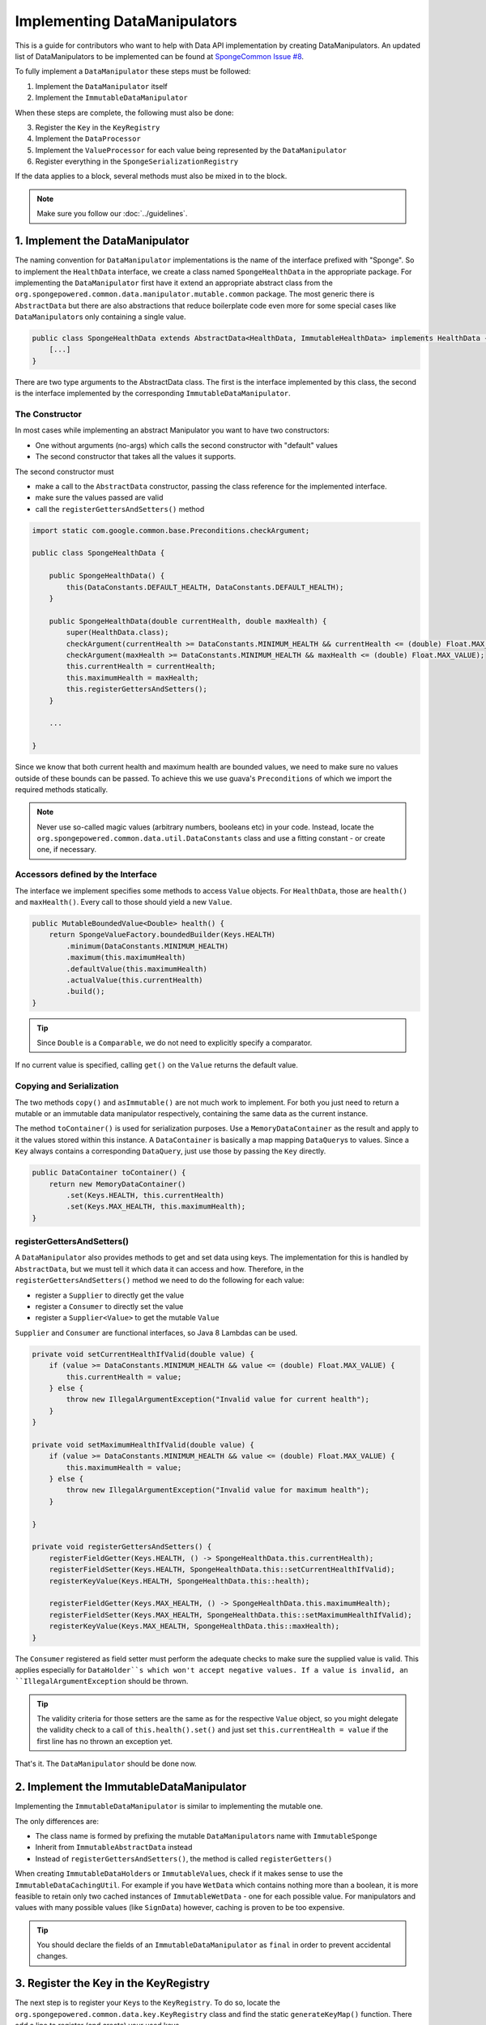 =============================
Implementing DataManipulators
=============================

This is a guide for contributors who want to help with Data API implementation by creating DataManipulators.
An updated list of DataManipulators to be implemented can be found at
`SpongeCommon Issue #8 <https://github.com/SpongePowered/SpongeCommon/issues/8>`_.

To fully implement a ``DataManipulator`` these steps must be followed:

1. Implement the ``DataManipulator`` itself
#. Implement the ``ImmutableDataManipulator``

When these steps are complete, the following must also be done:

3. Register the ``Key`` in the ``KeyRegistry``
#. Implement the ``DataProcessor``
#. Implement the ``ValueProcessor`` for each value being represented by the ``DataManipulator``
#. Register everything in the ``SpongeSerializationRegistry``

If the data applies to a block, several methods must also be mixed in to the block.

.. note::
    Make sure you follow our :doc:`../guidelines`.

1. Implement the DataManipulator
================================

The naming convention for ``DataManipulator`` implementations is the name of the interface prefixed with "Sponge".
So to implement the ``HealthData`` interface, we create a class named ``SpongeHealthData`` in the appropriate package.
For implementing the ``DataManipulator`` first have it extend an appropriate abstract class from the
``org.spongepowered.common.data.manipulator.mutable.common`` package. The most generic there is ``AbstractData``
but there are also abstractions that reduce boilerplate code even more for some special cases like
``DataManipulator``\ s only containing a single value.

.. code-block:: java

    public class SpongeHealthData extends AbstractData<HealthData, ImmutableHealthData> implements HealthData {
        [...]
    }

There are two type arguments to the AbstractData class. The first is the interface implemented by this class, the
second is the interface implemented by the corresponding ``ImmutableDataManipulator``.

The Constructor
~~~~~~~~~~~~~~~

In most cases while implementing an abstract Manipulator you want to have two constructors:

* One without arguments (no-args) which calls the second constructor with "default" values
* The second constructor that takes all the values it supports.

The second constructor must

* make a call to the ``AbstractData`` constructor, passing the class reference for the implemented interface.
* make sure the values passed are valid
* call the ``registerGettersAndSetters()`` method

.. code-block:: java

    import static com.google.common.base.Preconditions.checkArgument;

    public class SpongeHealthData {

        public SpongeHealthData() {
            this(DataConstants.DEFAULT_HEALTH, DataConstants.DEFAULT_HEALTH);
        }

        public SpongeHealthData(double currentHealth, double maxHealth) {
            super(HealthData.class);
            checkArgument(currentHealth >= DataConstants.MINIMUM_HEALTH && currentHealth <= (double) Float.MAX_VALUE);
            checkArgument(maxHealth >= DataConstants.MINIMUM_HEALTH && maxHealth <= (double) Float.MAX_VALUE);
            this.currentHealth = currentHealth;
            this.maximumHealth = maxHealth;
            this.registerGettersAndSetters();
        }

        ...

    }

Since we know that both current health and maximum health are bounded values, we need to make sure no values
outside of these bounds can be passed. To achieve this we use guava's ``Preconditions`` of which we import the
required methods statically.

.. note::

    Never use so-called magic values (arbitrary numbers, booleans etc) in your code. Instead, locate the
    ``org.spongepowered.common.data.util.DataConstants`` class and use a fitting constant - or create one, if
    necessary.

Accessors defined by the Interface
~~~~~~~~~~~~~~~~~~~~~~~~~~~~~~~~~~

The interface we implement specifies some methods to access ``Value`` objects. For ``HealthData``, those are
``health()`` and ``maxHealth()``. Every call to those should yield a new ``Value``.

.. code-block:: java

    public MutableBoundedValue<Double> health() {
        return SpongeValueFactory.boundedBuilder(Keys.HEALTH)
            .minimum(DataConstants.MINIMUM_HEALTH)
            .maximum(this.maximumHealth)
            .defaultValue(this.maximumHealth)
            .actualValue(this.currentHealth)
            .build();
    }

.. tip::

    Since ``Double`` is a ``Comparable``, we do not need to explicitly specify a comparator.

If no current value is specified, calling ``get()`` on the ``Value`` returns the default value.

Copying and Serialization
~~~~~~~~~~~~~~~~~~~~~~~~~

The two methods ``copy()`` and ``asImmutable()`` are not much work to implement. For both you just need to return
a mutable or an immutable data manipulator respectively, containing the same data as the current instance.

The method ``toContainer()`` is used for serialization purposes. Use a ``MemoryDataContainer`` as the result
and apply to it the values stored within this instance. A ``DataContainer`` is basically a map mapping ``DataQuery``\ s
to values. Since a ``Key`` always contains a corresponding ``DataQuery``, just use those by passing the ``Key`` directly.

.. code-block:: java

    public DataContainer toContainer() {
        return new MemoryDataContainer()
            .set(Keys.HEALTH, this.currentHealth)
            .set(Keys.MAX_HEALTH, this.maximumHealth);
    }

registerGettersAndSetters()
~~~~~~~~~~~~~~~~~~~~~~~~~~~

A ``DataManipulator`` also provides methods to get and set data using keys. The implementation for this is handled
by ``AbstractData``, but we must tell it which data it can access and how. Therefore, in the
``registerGettersAndSetters()`` method we need to do the following for each value:

* register a ``Supplier`` to directly get the value
* register a ``Consumer`` to directly set the value
* register a ``Supplier<Value>`` to get the mutable ``Value``

``Supplier`` and ``Consumer`` are functional interfaces, so Java 8 Lambdas can be used.

.. code-block:: java

    private void setCurrentHealthIfValid(double value) {
        if (value >= DataConstants.MINIMUM_HEALTH && value <= (double) Float.MAX_VALUE) {
            this.currentHealth = value;
        } else {
            throw new IllegalArgumentException("Invalid value for current health");
        }
    }

    private void setMaximumHealthIfValid(double value) {
        if (value >= DataConstants.MINIMUM_HEALTH && value <= (double) Float.MAX_VALUE) {
            this.maximumHealth = value;
        } else {
            throw new IllegalArgumentException("Invalid value for maximum health");
        }

    }

    private void registerGettersAndSetters() {
        registerFieldGetter(Keys.HEALTH, () -> SpongeHealthData.this.currentHealth);
        registerFieldSetter(Keys.HEALTH, SpongeHealthData.this::setCurrentHealthIfValid);
        registerKeyValue(Keys.HEALTH, SpongeHealthData.this::health);

        registerFieldGetter(Keys.MAX_HEALTH, () -> SpongeHealthData.this.maximumHealth);
        registerFieldSetter(Keys.MAX_HEALTH, SpongeHealthData.this::setMaximumHealthIfValid);
        registerKeyValue(Keys.MAX_HEALTH, SpongeHealthData.this::maxHealth);
    }

The ``Consumer`` registered as field setter must perform the adequate checks to make sure the supplied value is valid.
This applies especially for ``DataHolder``s which won't accept negative values. If a value is invalid, an
``IllegalArgumentException`` should be thrown.

.. tip::

    The validity criteria for those setters are the same as for the respective ``Value`` object, so you might delegate
    the validity check to a call of ``this.health().set()`` and just set ``this.currentHealth = value`` if the first
    line has no thrown an exception yet.

That's it. The ``DataManipulator`` should be done now.

2. Implement the ImmutableDataManipulator
=========================================

Implementing the ``ImmutableDataManipulator`` is similar to implementing the mutable one.

The only differences are:

* The class name is formed by prefixing the mutable ``DataManipulator``\ s name with ``ImmutableSponge``
* Inherit from ``ImmutableAbstractData`` instead
* Instead of ``registerGettersAndSetters()``, the method is called ``registerGetters()``

When creating ``ImmutableDataHolder``\ s or ``ImmutableValue``\ s, check if it makes sense to use the
``ImmutableDataCachingUtil``. For example if you have ``WetData`` which contains nothing more than a boolean, it
is more feasible to retain only two cached instances of ``ImmutableWetData`` - one for each possible value. For
manipulators and values with many possible values (like ``SignData``) however, caching is proven to be too expensive.

.. tip::

    You should declare the fields of an ``ImmutableDataManipulator`` as ``final`` in order to
    prevent accidental changes.

3. Register the Key in the KeyRegistry
======================================

The next step is to register your ``Key``\ s to the ``KeyRegistry``. To do so, locate the
``org.spongepowered.common.data.key.KeyRegistry`` class and find the static ``generateKeyMap()`` function.
There add a line to register (and create) your used keys.

.. code-block:: java

    keyMap.put("health"), makeSingleKey(Double.class, MutableBoundedValue.class, of("Health")));
    keyMap.put("max_health", makeSingleKey(Double.class, MutableBoundedValue.class, of("MaxHealth")));


The ``keyMap`` maps strings to ``Key``\ s. The string used should be the corresponding constant name from
the ``Keys`` utility class in lowercase. The ``Key`` itself is created by one of the static methods
provided by ``KeyFactory``, in most cases ``makeSingleKey``. ``makeSingleKey`` requires first a class reference
for the underlying data, which in our case is a "Double", then a class reference for the ``Value`` type used.
The third argument is the ``DataQuery`` used for serialization. It is created from the statically imported
``DataQuery.of()`` method accepting a string. This string should also be the constant name, stripped of
underscores and capitalization changed to upper camel case.


4. Implement the DataProcessors
===============================

Next up is the ``DataProcessor``. A ``DataProcessor`` serves as a bridge between our ``DataManipulator`` and
Minecraft's objects. Whenever any data is requested from or offered to ``DataHolders`` that exist in Vanilla
Minecraft, those calls end up being delegated to a ``DataProcessor`` or a ``ValueProcessor``.

For your name, you should use the name of the ``DataManipulator`` interface and append ``Processor``. Thus for ``HealthData`` we create a ``HealthDataProcessor``.

In order to reduce boilerplate code, the ``DataProcessor`` should inherit from the appropriate abstract class in
the ``org.spongepowered.common.data.processor.common`` package. Since health can only be present on certain
entities, we can make use of the ``AbstractEntityDataProcessor`` which is specifically targeted at ``Entities``
based on ``net.minecraft.entity.Entity``. ``AbstractEntitySingleDataProcessor`` would require less
implementation work, but cannot be used as ``HealthData`` contains more than just one value.

.. code-block:: java

    public class HealthDataProcessor extends AbstractEntityDataProcessor<EntityLivingBase, HealthData, ImmutableHealthData> {
        public HealthDataProcessor() {
            super(EntityLivingBase.class);
        }
        [...]
    }

Depending on which abstraction you use, the methods you have to implement may differ greatly, depending on how
much implementation work already could be done in the abstract class. Generally, the methods can be categorized.

.. tip::

    It is possible to create multiple ``DataProcessor``\ s for the same data. If vastly different ``DataHolder``\ s
    should be supported (for example both a ``TileEntity`` and a matching ``ItemStack``), it may be beneficial to
    create one processor for each type of ``DataHolder`` in order to make full use of the provided abstractions.
    Make sure you follow the package structure for items, tileentities and entities.

Validation Methods
~~~~~~~~~~~~~~~~~~

Always return a boolean value. If the method is called ``supports()`` it should perform a general check if the supplied target generally supports the kind of data handled by our ``DataProcessor``.

For our ``HealthDataProcessor`` ``supports()`` is implemented by the ``AbstractEntityDataProcessor``. Per
default, it will return true if the supplied argument is an instance of the class specified when calling the
``super()`` constructor.

Instead, we are required to provide a ``doesDataExist()`` method. Since the abstraction does not know how to
obtain the data, it leaves this function to be implemented. As the name says, the method should check if the data
already exists on the supported target. For the ``HealthDataProcessor``, this always returns true, since every
living entity always has health.

.. code-block:: java

    protected boolean doesDataExist(EntityLivingBase entity) {
        return true;
    }

Setter Methods
~~~~~~~~~~~~~~

A setter method receives a ``DataHolder`` of some sort and some data that should be applied to it, if possible.

The ``DataProcessor`` interface defines a ``set()`` method accepting a ``DataHolder`` and a ``DataManipulator``
which returns a ``DataTransactionResult``. Depending on the abstraction class used, some of the necessary
functionality might already be implemented.

In this case, the ``AbstractEntityDataProcessor`` takes care of most of it and just requires a method to set
some values to return ``true`` if it was successful and ``false`` if it was not. All checks if the
``DataHolder`` supports the ``Data`` is taken care of, the abstract class will just pass a Map mapping each
``Key`` from the ``DataManipulator`` to its value and then construct a ``DataTransactionResult`` depending on
whether the operation was successful or not.

.. code-block:: java

    protected boolean set(EntityLivingBase entity, Map<Key<?>, Object> keyValues) {
        entity.getEntityAttribute(SharedMonsterAttributes.maxHealth)
            .setBaseValue(((Double) keyValues.get(Keys.MAX_HEALTH)).floatValue());
        entity.setHealth(((Double) keyValues.get(Keys.HEALTH)).floatValue());
        return true;
    }

.. tip::

    To understand ``DataTransactionResult`` \ s, check the :doc:`corresponding docs page
    <../../plugin/data/transactions>` and refer to the `DataTransactionBuilder API
    Docs <https://jd.spongepowered.org/index.html?org/spongepowered/api/data/DataTransactionBuilder.html>`_ to
    create one.

.. warning::

    Especially when working with ``ItemStack``\ s it is likely that you will need to deal with ``NBTTagCompound``\ s
    directly. Many NBT keys are already defined as constants in the ``org.spongepowered.common.data.util.NbtDataUtil``
    class. If your required key is not there, you need to add it in order to avoid 'magic values' in the code.

Removal Method
~~~~~~~~~~~~~~

The ``remove()`` method attempts to remove data from the ``DataHolder`` and returns a ``DataTransactionResult``.

Removal is not abstracted in any abstract ``DataProcessor`` as the abstractions have no way of knowing if the data
is always present on a compatible ``DataHolder`` (like ``WetData`` or ``HealthData``) or if it may or may not be present
(like ``LoreData``). If the data is always present, ``remove()`` must always fail. If it may or may not be present,
``remove()`` should remove it. In such cases the ``doesDataExist()`` method should be overridden.

Since a living entity *always* has health, ``HealthData`` is always present and removal therefore not supported.
Therefore we just return ``failNoData()`` and do not override the ``doesDataExist()`` method.

.. code-block:: java

    public DataTransactionResult remove(DataHolder dataHolder) {
        return DataTransactionBuilder.failNoData();
    }


Getter Methods
~~~~~~~~~~~~~~

Getter methods obtain data from a ``DataHolder`` and return an optional ``DataManipulator``. The
``DataProcessor`` interface specifies the methods ``from()`` and ``createFrom()``, the difference being that
``from()`` will return ``Optional.empty()`` if the data holder is compatible, but currently does not contain the
data, while ``createFrom()`` will provide a ``DataManipulator`` holding default values in that case.

Again, ``AbstractEntityDataProcessor`` will provide most of the implementation for this and only requires a
method to get the actual values present on the ``DataHolder``. This method is only called after ``supports()``
and ``doesDataExist()`` both returned true, which means it is run under the assumption that the data is present.

.. warning::

    If the data may not always exist on the target ``DataHolder``, e.g. if the ``remove()`` function may be successful
    (see above), it is imperative that you override the ``doesDataExist()`` method so that it returns ``true``
    if the data is present and ``false`` if it is not.

.. code-block:: java

    protected Map<Key<?>, ?> getValues(EntityLivingBase entity) {
        final double health = entity.getHealth();
        final double maxHealth = entity.getMaxHealth();
        return ImmutableMap.<Key<?>, Object>of(Keys.HEALTH, health, Keys.MAX_HEALTH, maxHealth);
    }

Filler Methods
~~~~~~~~~~~~~~

A filler method is different from a getter method in that it receives a ``DataManipulator`` to fill with values.
These values either come from a ``DataHolder`` or have to be deserialized from a ``DataContainer``. The method
returns ``Optional.empty()`` if the ``DataHolder`` is incompatible.

``AbstractEntityDataProcessor`` already handles filling from ``DataHolders`` by creating a ``DataManipulator``
from the holder and then merging it with the supplied manipulator, but the ``DataContainer`` deserialization it
can not provide.

.. code-block:: java

    public Optional<HealthData> fill(DataContainer container, HealthData healthData) {
        final Optional<Double> health = container.getDouble(Keys.HEALTH.getQuery());
        final Optional<Double> maxHealth = container.getDouble(Keys.MAX_HEALTH.getQuery());
        if (health.isPresent() && maxHealth.isPresent()) {
            healthData.set(Keys.HEALTH, health.get());
            healthData.set(Keys.MAX_HEALTH, maxHealth.get());
            return Optional.of(healthData);
        }
        return Optional.empty();
    }

The ``fill()`` method is to return an ``Optional`` of the altered healthData, if and only if all required data could
be obtained from the ``DataContainer``.

Other Methods
~~~~~~~~~~~~~

Depending on the abstract superclass used, some other methods may be required. For instance,
``AbstractEntityDataProcessor`` needs to create ``DataManipulator`` instances in various points. It can't do this
since it knows neither the implementation class nor the constructor to use. Therefore it utilizes an abstract
function that has to be provided by the final implementation. This does nothing more than create a
``DataManipulator`` with default data.

If you implemented your ``DataManipulator`` as recommended, you can just use the no-args constructor.

.. code-block:: java

    protected HealthData createManipulator() {
        return new SpongeHealthData();
    }


5. Implement the ValueProcessors
================================

Not only a ``DataManipulator`` may be offered to a ``DataHolder``, but also a keyed ``Value`` on its own.
Therefore, you need to provide at least one ``ValueProcessor`` for every ``Key`` present in your
``DataManipulator``. A ``ValueProcessor`` is named after the constant name of its ``Key`` in the ``Keys`` class
in a fashion similar to its ``DataQuery``. The constant name is stripped of underscores, used in upper camel case
and then suffixed with ``ValueProcessor``.

A ``ValueProcessor`` should always inherit from ``AbstractSpongeValueProcessor``, which already will handle a
portion of the ``supports()`` checks based on the type of the ``DataHolder``. For ``Keys.HEALTH``, we'll create
and construct ``HealthValueProcessor`` as follows.

.. code-block:: java

    public class HealthValueProcessor extends AbstractSpongeValueProcessor<EntityLivingBase, Double,
        MutableBoundedValue<Double> {

        public HealthValueProcessor() {
            super(EntityLivingBase.class, Keys.HEALTH);
        }

        [...]
    }

Now the ``AbstractSpongeValueProcessor`` will relieve us of the necessity to check if the value is supported.
It is assumed to be supported if the target ``ValueContainer`` is of the type ``EntityLivingBase``.

.. tip::

    For a more fine-grained control over what ``EntityLivingBase`` objects are supported, the
    ``supports(EntityLivingBase)`` method can be overridden.

Again, most work is done by the abstraction class. We just need to implement two helper methods for creating
a ``Value`` and its immutable counterpart and three methods to get, set and remove data.

.. code-block:: java

    protected MutableBoundedValue<Double> constructValue(Double value) {
        return SpongeValueFactory.boundedBuilder(Keys.HEALTH)
            .minimum(DataConstants.MINIMUM_HEALTH)
            .maximum((double) Float.MAX_VALUE)
            .defaultValue(DataConstants.DEFAULT_HEALTH)
            .actualValue(value)
            .build();
    }

    protected ImmutableValue<Double> constructImmutableValue(Double value) {
        return constructValue(value).asImmutable();
    }



.. code-block:: java

    protected Optional<Double> getVal(EntityLivingBase container) {
        return Optional.of((double) container.getHealth());
    }

Since it is impossible for an ``EntityLivingBase`` to not have health, this method will never return
``Optional.empty()``.

.. code-block:: java

    protected boolean set(EntityLivingBase container, Double value) {
        if (value >= DataConstants.MINIMUM_HEALTH && value <= (double) Float.MAX_VALUE) {
            container.setHealth(value.floatValue());
            return true;
        }
        return false;
    }

The ``set()`` method will return a boolean value indicating whether the value could successfully be set.
This implementation will reject values outside of the bounds used in our value construction methods above.

.. code-block:: java

    public DataTransactionResult removeFrom(ValueContainer<?> container) {
        return DataTransactionBuilder.failNoData();
    }

Since the data is guaranteed to be always present, attempts to remove it will just fail.

6. Register Processors
======================

In order for Sponge to be able to use our manipulators and processors, we need to register them. This is done
in the ``org.spongepowered.common.data.SpongeSerializationRegistry`` class. In the ``setupSerialization`` method
there are two large blocks of registrations to which we add our processors.

DataProcessors
~~~~~~~~~~~~~~

A ``DataProcessor`` is registered alongside the interface and implementation classes of the ``DataManipulator`` it
handles. For every pair of mutable / immutable ``DataManipulator``\ s at least one ``DataProcessor`` must be registered.

.. code-block:: java

    dataRegistry.registerDataProcessorAndImpl(HealthData.class, SpongeHealthData.class,
        ImmutableHealthData.class, ImmutableSpongeHealthData.class,
        new HealthDataProcessor());


ValueProcessors
~~~~~~~~~~~~~~~

Value processors are registered at the bottom of the very same function. For each ``Key`` multiple processors
can be registered by subsequent calls of the ``registerValueProcessor()`` method.

.. code-block:: java

    dataRegistry.registerValueProcessor(Keys.HEALTH, new HealthValueProcessor());
    dataRegistry.registerValueProcessor(Keys.MAX_HEALTH, new MaxHealthValueProcessor());


Implementing Block Data
=======================

Block data is somewhat different from other types of data in that it is implemented by mixing in to the block itself.
There are several methods in ``org.spongepowered.mixin.core.block.MixinBlock`` that must be overridden to implement
data for blocks.

.. code-block:: java
    
    @Mixin(BlockHorizontal.class)
    public abstract class MixinBlockHorizontal extends MixinBlock {

        [...]
    }

``supports()`` should return ``true`` if either the ``ImmutableDataManipulator`` interface is assignable from the
``Class`` passed in as the argument, or the superclass supports it.

.. code-block:: java

    @Override
    public boolean supports(Class<? extends ImmutableDataManipulator<?, ?>> immutable) {
        return super.supports(immutable) || ImmutableDirectionalData.class.isAssignableFrom(immutable);
    }

``getStateWithData()`` should return a new ``BlockState`` with the data from the ``ImmutableDataManipulator`` applied
to it. If the manipulator is not directly supported, the method should delegate to the superclass.

.. code-block:: java

    @Override
    public Optional<BlockState> getStateWithData(IBlockState blockState, ImmutableDataManipulator<?, ?> manipulator) {
        if (manipulator instanceof ImmutableDirectionalData) {
            final Direction direction = ((ImmutableDirectionalData) manipulator).direction().get();
            final EnumFacing facing = DirectionResolver.getFor(direction);
            return Optional.of((BlockState) blockState.withProperty(BlockHorizontal.FACING, facing));
        }
        return super.getStateWithData(blockState, manipulator);
    }

``getStateWithValue()`` is the equivalent of ``getStateWithData()``, but works with single ``Key``\ s.

.. code-block:: java

    @Override
    public <E> Optional<BlockState> getStateWithValue(IBlockState blockState, Key<? extends BaseValue<E>> key, E value) {
        if (key.equals(Keys.DIRECTION)) {
            final Direction direction = (Direction) value;
            final EnumFacing facing = DirectionResolver.getFor(direction);
            return Optional.of((BlockState) blockState.withProperty(BlockHorizontal.FACING, facing));
        }
        return super.getStateWithValue(blockState, key, value);
    }

Finally, ``getManipulators()`` should return a list of all ``ImmutableDataManipulator``\ s the block supports, along with
the current values for the provided ``IBlockState``. It should include all ``ImmutableDataManipulator``\ s from the
superclass.

.. code-block:: java

    @Override
    public List<ImmutableDataManipulator<?, ?>> getManipulators(IBlockState blockState) {
        return ImmutableList.<ImmutableDataManipulator<?, ?>>builder()
                .addAll(super.getManipulators(blockState))
                .add(new ImmutableSpongeDirectionalData(DirectionResolver.getFor(blockState.getValue(BlockHorizontal.FACING))))
                .build();
    }


Further Information
===================

With ``Data`` being a rather abstract concept in Sponge, it is hard to give general directions on how to
acquire the needed data from the Minecraft classes itself. It may be helpful to take a look at already
implemented processors similar to the one you are working on to get a better understanding of how it should work.

If you are stuck or are unsure about certain aspects, go visit the ``#spongedev`` IRC channel, the forums, or
open up an Issue on GitHub. Be sure to check the `Data Processor Implementation Checklist
<https://github.com/SpongePowered/SpongeCommon/issues/8>`_ for general
contribution requirements.
